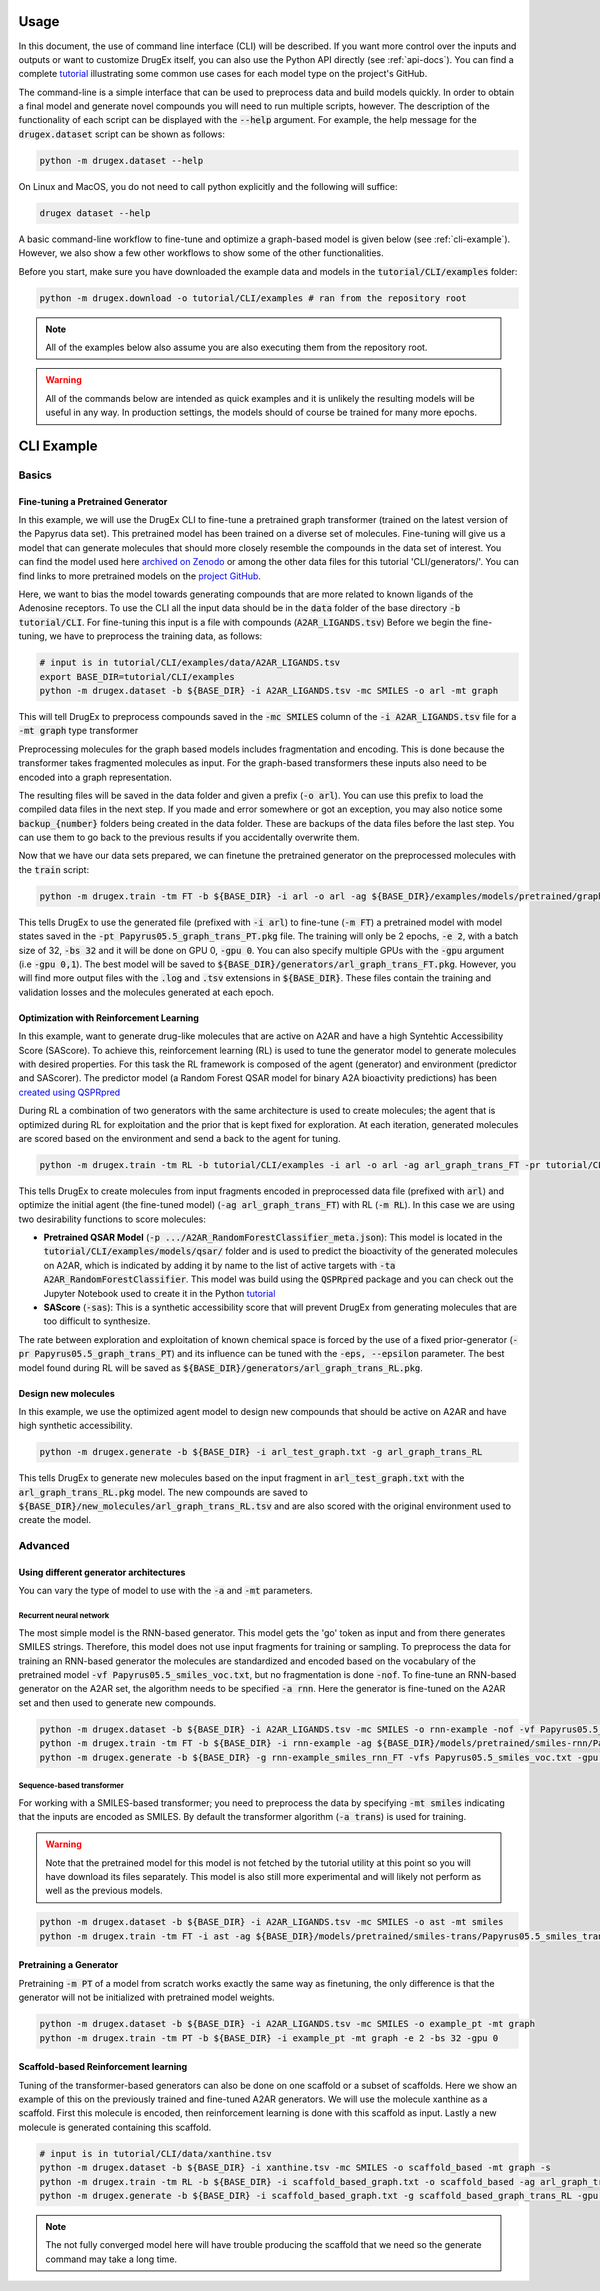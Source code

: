 ..  _usage:

Usage
=====

In this document, the use of command line interface (CLI) will be described. If you want more control over the inputs and outputs or want to customize DrugEx itself, you can also use the Python API directly (see :ref:`api-docs`). You can find a complete `tutorial <https://github.com/CDDLeiden/DrugEx/tree/master/tutorial>`_ illustrating some common use cases for each model type on the project's GitHub.

The command-line is a simple interface that can be used to preprocess data and build models quickly. In order to obtain a final model and generate novel compounds you will need to run multiple scripts, however.
The description of the functionality of each script can be displayed with the :code:`--help` argument. For example, the help message for the :code:`drugex.dataset` script can be shown as follows:

..  code-block:: bash

    python -m drugex.dataset --help

On Linux and MacOS, you do not need to call python explicitly and the following will suffice:

.. code-block:: bash

    drugex dataset --help

A basic command-line workflow to fine-tune and optimize a graph-based model is given below (see :ref:`cli-example`). 
However, we also show a few other workflows to show some of the other functionalities.

Before you start, make sure you have downloaded the example data and models in the :code:`tutorial/CLI/examples` folder:

..  code-block:: bash

    python -m drugex.download -o tutorial/CLI/examples # ran from the repository root

.. note:: All of the examples below also assume you are also executing them from the repository root.

.. warning:: All of the commands below are intended as quick examples and it is unlikely the resulting models will be useful in any way. In production settings, the models should of course be trained for many more epochs.

..  _cli-example:

CLI Example
===========

.. _basics:

Basics
------

Fine-tuning a Pretrained Generator
^^^^^^^^^^^^^^^^^^^^^^^^^^^^^^^^^

In this example, we will use the DrugEx CLI to fine-tune a pretrained graph transformer (trained on the latest version of the Papyrus data set).
This pretrained model has been trained on a diverse set of molecules.
Fine-tuning will give us a model that can generate molecules that should more closely resemble the compounds in the data set of interest. 
You can find the model used here `archived on Zenodo <https://doi.org/10.5281/zenodo.7085421>`_ or among the other data files for this tutorial 'CLI/generators/'. 
You can find links to more pretrained models on the `project GitHub <https://github.com/CDDLeiden/DrugEx>`_.

Here, we want to bias the model towards generating compounds that are more related to known ligands of the Adenosine receptors. 
To use the CLI all the input data should be in the :code:`data` folder of the base directory :code:`-b tutorial/CLI`. 
For fine-tuning this input is a file with compounds (:code:`A2AR_LIGANDS.tsv`) 
Before we begin the fine-tuning, we have to preprocess the training data, as follows:

..  code-block:: bash

    # input is in tutorial/CLI/examples/data/A2AR_LIGANDS.tsv
    export BASE_DIR=tutorial/CLI/examples
    python -m drugex.dataset -b ${BASE_DIR} -i A2AR_LIGANDS.tsv -mc SMILES -o arl -mt graph

This will tell DrugEx to preprocess compounds saved in the :code:`-mc SMILES` column of the :code:`-i A2AR_LIGANDS.tsv` file for a :code:`-mt graph` type transformer

Preprocessing molecules for the graph based models includes fragmentation and encoding. This is done because the transformer takes fragmented molecules as input. 
For the graph-based transformers these inputs also need to be encoded into a graph representation.

The resulting files will be saved in the data folder and given a prefix (:code:`-o arl`). You can use this prefix to load the compiled data files in the next step. If you made and error somewhere or got an exception, you may also notice some :code:`backup_{number}` folders being created in the data folder. These are backups of the data files before the last step. You can use them to go back to the previous results if you accidentally overwrite them.

Now that we have our data sets prepared, we can finetune the pretrained generator on the preprocessed molecules with the :code:`train` script:

..  code-block:: bash

    python -m drugex.train -tm FT -b ${BASE_DIR} -i arl -o arl -ag ${BASE_DIR}/examples/models/pretrained/graph-trans/Papyrus05.5_graph_trans_PT/Papyrus05.5_graph_trans_PT.pkg -mt graph -e 2 -bs 32 -gpu 0

This tells DrugEx to use the generated file (prefixed with :code:`-i arl`) to fine-tune (:code:`-m FT`) a pretrained model with model states saved in the :code:`-pt Papyrus05.5_graph_trans_PT.pkg` file.
The training will only be 2 epochs, :code:`-e 2`, with a batch size of 32, :code:`-bs 32` and it will be done on GPU 0, :code:`-gpu 0`. You can also specify multiple GPUs with the :code:`-gpu` argument (i.e :code:`-gpu 0,1`). The best model will be saved to :code:`${BASE_DIR}/generators/arl_graph_trans_FT.pkg`. However, you will find more output files with the :code:`.log` and :code:`.tsv` extensions in :code:`${BASE_DIR}`. These files contain the training and validation losses and the molecules generated at each epoch.


Optimization with Reinforcement Learning
^^^^^^^^^^^^^^^^^^^^^^^^^^^^^^^^^^^^^^^^

In this example, want to generate drug-like molecules that are active on A2AR and have a high Syntehtic Accessibility Score (SAScore).
To achieve this, reinforcement learning (RL) is used to tune the generator model to generate molecules with desired properties. 
For this task the RL framework is composed of the agent (generator) and environment (predictor and SAScorer).
The predictor model (a Random Forest QSAR model for binary A2A bioactivity predictions) has been `created using QSPRpred <https://github.com/CDDLeiden/QSPRPred>`_

During RL a combination of two generators with the same architecture is used to create molecules; the agent that is optimized during RL for exploitation and 
the prior that is kept fixed for exploration. 
At each iteration, generated molecules are scored based on the environment and send a back to the agent for tuning.

.. code-block:: bash

    python -m drugex.train -tm RL -b tutorial/CLI/examples -i arl -o arl -ag arl_graph_trans_FT -pr tutorial/CLI/examples/models/pretrained/graph-trans/Papyrus05.5_graph_trans_PT/Papyrus05.5_graph_trans_PT.pkg -p models/qsar/qspr/models/A2AR_RandomForestClassifier/A2AR_RandomForestClassifier_meta.json -ta A2AR_RandomForestClassifier -sas -e 2 -bs 32 -gpu 0

This tells DrugEx to create molecules from input fragments encoded in preprocessed data file (prefixed with :code:`arl`)
and optimize the initial agent (the fine-tuned model) (:code:`-ag arl_graph_trans_FT`) with RL (:code:`-m RL`). In this case we are using two desirability functions to score molecules:

* **Pretrained QSAR Model** (:code:`-p .../A2AR_RandomForestClassifier_meta.json`): This model is located in the :code:`tutorial/CLI/examples/models/qsar/` folder and is used to predict the bioactivity of the generated molecules on A2AR, which is indicated by adding it by name to the list of active targets with :code:`-ta A2AR_RandomForestClassifier`. This model was build using the :code:`QSPRpred` package and you can check out the Jupyter Notebook used to create it in the Python `tutorial <https://github.com/CDDLeiden/DrugEx/tree/master/tutorial/qsar.ipynb>`_

* **SAScore** (:code:`-sas`): This is a synthetic accessibility score that will prevent DrugEx from generating molecules that are too difficult to synthesize.

The rate between exploration and exploitation of known chemical space is forced by the use of a fixed prior-generator (:code:`-pr Papyrus05.5_graph_trans_PT`) and its influence can be tuned with the :code:`-eps, --epsilon` parameter.
The best model found during RL will be saved as :code:`${BASE_DIR}/generators/arl_graph_trans_RL.pkg`.

Design new molecules
^^^^^^^^^^^^^^^^^^^^

In this example, we use the optimized agent model to design new compounds that should be active on A2AR and have high synthetic accessibility.

.. code-block:: bash

    python -m drugex.generate -b ${BASE_DIR} -i arl_test_graph.txt -g arl_graph_trans_RL

This tells DrugEx to generate new molecules based on the input fragment in :code:`arl_test_graph.txt` with the :code:`arl_graph_trans_RL.pkg` model.
The new compounds are saved to :code:`${BASE_DIR}/new_molecules/arl_graph_trans_RL.tsv` and are also scored with the original environment used to create the model.


Advanced
--------

Using different generator architectures
^^^^^^^^^^^^^^^^^^^^^^^^^^^^^^^^^^^^^^^

You can vary the type of model to use with the :code:`-a` and :code:`-mt` parameters. 

Recurrent neural network
""""""""""""""""""""""""
The most simple model is the RNN-based generator. This model gets the 'go' token as input and from there generates SMILES strings. 
Therefore, this model does not use input fragments for training or sampling. To preprocess the data for training an RNN-based generator the molecules 
are standardized and encoded based on the vocabulary of the pretrained model :code:`-vf Papyrus05.5_smiles_voc.txt`, but no fragmentation is done :code:`-nof`. 
To fine-tune an RNN-based generator on the A2AR set, the algorithm needs to be specified :code:`-a rnn`.
Here the generator is fine-tuned on the A2AR set and then used to generate new compounds. 

..  code-block:: bash

    python -m drugex.dataset -b ${BASE_DIR} -i A2AR_LIGANDS.tsv -mc SMILES -o rnn-example -nof -vf Papyrus05.5_smiles_voc.txt
    python -m drugex.train -tm FT -b ${BASE_DIR} -i rnn-example -ag ${BASE_DIR}/models/pretrained/smiles-rnn/Papyrus05.5_smiles_rnn_PT/Papyrus05.5_smiles_rnn_PT.pkg -vfs Papyrus05.5_smiles_voc.txt -mt smiles -a rnn -e 2 -bs 32 -gpu 0
    python -m drugex.generate -b ${BASE_DIR} -g rnn-example_smiles_rnn_FT -vfs Papyrus05.5_smiles_voc.txt -gpu 0 -n 30 --keep_undesired

Sequence-based transformer
""""""""""""""""""""""""""
For working with a SMILES-based transformer; you need to preprocess the data by specifying :code:`-mt smiles` indicating that the inputs are encoded as SMILES. 
By default the transformer algorithm (:code:`-a trans`) is used for training.


.. warning:: Note that the pretrained model for this model is not fetched by the tutorial utility at this point so you will have download its files separately. This model is also still more experimental and will likely not perform as well as the previous models.

..  code-block:: bash

    python -m drugex.dataset -b ${BASE_DIR} -i A2AR_LIGANDS.tsv -mc SMILES -o ast -mt smiles
    python -m drugex.train -tm FT -i ast -ag ${BASE_DIR}/models/pretrained/smiles-trans/Papyrus05.5_smiles_trans_PT/Papyrus05.5_smiles_trans_PT.pkg -mt smiles -a trans -e 2 -bs 32 -gpu 0


Pretraining a Generator
^^^^^^^^^^^^^^^^^^^^^^^

Pretraining :code:`-m PT` of a model from scratch works exactly the same way as finetuning,
the only difference is that the generator will not be initialized with pretrained model weights.

..  code-block:: bash

    python -m drugex.dataset -b ${BASE_DIR} -i A2AR_LIGANDS.tsv -mc SMILES -o example_pt -mt graph
    python -m drugex.train -tm PT -b ${BASE_DIR} -i example_pt -mt graph -e 2 -bs 32 -gpu 0

Scaffold-based Reinforcement learning
^^^^^^^^^^^^^^^^^^^^^^^^^^^^^^^^^^^^^
Tuning of the transformer-based generators can also be done on one scaffold or a subset of scaffolds. Here we show an example of this on the previously trained and fine-tuned A2AR generators.
We will use the molecule xanthine as a scaffold. First this molecule is encoded, then reinforcement learning is done with this scaffold as input. Lastly a new molecule is generated containing this scaffold.

..  code-block:: bash

    # input is in tutorial/CLI/data/xanthine.tsv
    python -m drugex.dataset -b ${BASE_DIR} -i xanthine.tsv -mc SMILES -o scaffold_based -mt graph -s
    python -m drugex.train -tm RL -b ${BASE_DIR} -i scaffold_based_graph.txt -o scaffold_based -ag arl_graph_trans_FT -pr ${BASE_DIR}/models/pretrained/graph-trans/Papyrus05.5_graph_trans_PT/Papyrus05.5_graph_trans_PT.pkg -p models/qsar/qspr/models/A2AR_RandomForestClassifier/A2AR_RandomForestClassifier_meta.json -ta A2AR_RandomForestClassifier -sas -e 2 -bs 32 -gpu 0
    python -m drugex.generate -b ${BASE_DIR} -i scaffold_based_graph.txt -g scaffold_based_graph_trans_RL -gpu 0 -n 5

.. note:: The not fully converged model here will have trouble producing the scaffold that we need so the generate command may take a long time.
    